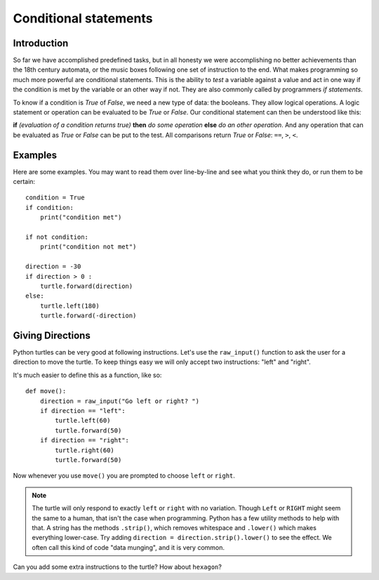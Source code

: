Conditional statements
**********************

Introduction
============

So far we have accomplished predefined tasks, but in all honesty we were accomplishing no better achievements than the 18th century automata, or the music boxes following one set of instruction to the end. What makes programming so much more powerful are conditional statements. This is the ability to *test* a variable against a value and act in one way if the condition is met by the variable or an other way if not. They are also commonly called by programmers *if statements*.

To know if a condition is *True* of *False*, we need a new type of data: 
the booleans. They allow logical operations. 
A logic statement or operation can be evaluated to be *True* or *False*.
Our conditional statement can then be understood like this: 

**if** *(evaluation of a condition returns true)* **then** *do some operation*
**else** *do an other operation*. And any operation that can be evaluated as
*True* or *False* can be put to the test. All comparisons return *True* or
*False*: ``==``, ``>``, ``<``.

Examples
========

Here are some examples. You may want to read them over line-by-line
and see what you think they do, or run them to be certain::

    condition = True
    if condition:
        print("condition met")

    if not condition:
        print("condition not met")

    direction = -30
    if direction > 0 :
        turtle.forward(direction)
    else:
        turtle.left(180)
        turtle.forward(-direction)

Giving Directions
=================

Python turtles can be very good at following instructions. Let's use
the ``raw_input()`` function to ask the user for a direction to move
the turtle. To keep things easy we will only accept two instructions:
"left" and "right".

It's much easier to define this as a function, like so::

  def move():
      direction = raw_input("Go left or right? ")
      if direction == "left":
          turtle.left(60)
          turtle.forward(50)
      if direction == "right":
          turtle.right(60)
          turtle.forward(50)

Now whenever you use ``move()`` you are prompted to choose ``left`` or
``right``.

.. note::

   The turtle will only respond to exactly ``left`` or ``right`` with
   no variation. Though ``Left`` or ``RIGHT`` might seem the same to a
   human, that isn't the case when programming. Python has a few
   utility methods to help with that. A string has the methods
   ``.strip()``, which removes whitespace and ``.lower()`` which makes
   everything lower-case. Try adding ``direction =
   direction.strip().lower()`` to see the effect. We often call this
   kind of code "data munging", and it is very common.

Can you add some extra instructions to the turtle? How about ``hexagon``?
